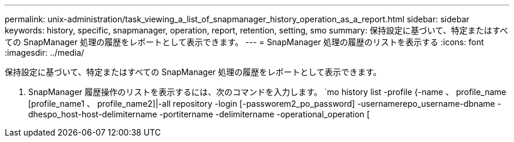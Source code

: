 ---
permalink: unix-administration/task_viewing_a_list_of_snapmanager_history_operation_as_a_report.html 
sidebar: sidebar 
keywords: history, specific, snapmanager, operation, report, retention, setting, smo 
summary: 保持設定に基づいて、特定またはすべての SnapManager 処理の履歴をレポートとして表示できます。 
---
= SnapManager 処理の履歴のリストを表示する
:icons: font
:imagesdir: ../media/


[role="lead"]
保持設定に基づいて、特定またはすべての SnapManager 処理の履歴をレポートとして表示できます。

. SnapManager 履歴操作のリストを表示するには、次のコマンドを入力します。 `mo history list -profile {-name 、 profile_name [profile_name1 、 profile_name2]|-all repository -login [-passworem2_po_password] -usernamerepo_username-dbname -dhespo_host-host-delimitername -portitername -delimitername -operational_operation [

